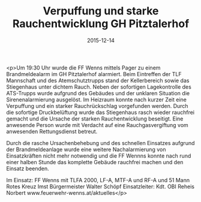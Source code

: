 #+TITLE: Verpuffung und starke Rauchentwicklung GH Pitztalerhof
#+DATE: 2015-12-14
#+FACEBOOK_URL: https://facebook.com/ffwenns/posts/1007516755990116

<p>Um 19:30 Uhr wurde die FF Wenns mittels Pager zu einem Brandmeldealarm im GH Pitztalerhof alarmiert. Beim Eintreffen der TLF Mannschaft und des Atemschutztrupps stand der Kellerbereich sowie das Stiegenhaus unter dichtem Rauch. Neben der sofortigen Lagekontrolle des ATS-Trupps wurde aufgrund des Gebäudes und der unklaren Situation die Sirenenalarmierung ausgelöst. Im Heizraum konnte nach kurzer Zeit eine Verpuffung und ein starker Rauchrückschlag vorgefunden werden. Durch die sofortige Druckbelüftung wurde das Stiegenhaus rasch wieder rauchfrei gemacht und die Ursache der starken Rauchentwicklung beseitigt. Eine anwesende Person wurde mit Verdacht auf eine Rauchgasvergiftung vom anwesenden Rettungsdienst betreut.

Durch die rasche Ursachenbehebung und des schnellen Einsatzes aufgrund der Brandmeldeanlage wurde eine weitere Nachalarmierung von Einsatzkräften nicht mehr notwendig und die FF Wennns konnte nach rund einer halben Stunde das komplette Gebäude rauchfrei machen und den Einsatz beenden.

Im Einsatz:
FF Wenns mit TLFA 2000, LF-A, MTF-A und RF-A und 51 Mann
Rotes Kreuz Imst
Bürgermeister Walter Schöpf
Einsatzleiter: Kdt. OBI Reheis Norbert 
www.feuerwehr-wenns.at/aktuelles</p>
